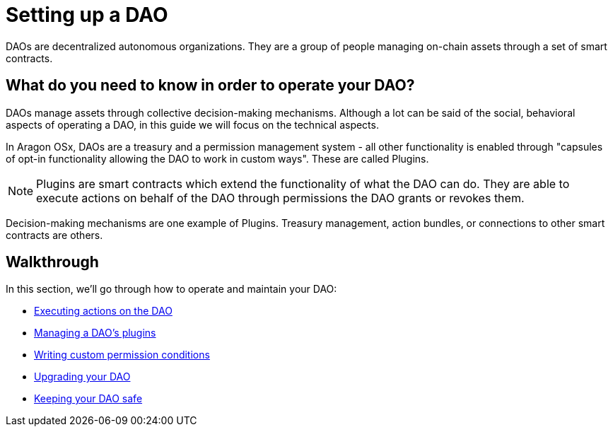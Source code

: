 = Setting up a DAO

DAOs are decentralized autonomous organizations. They are a group of people managing on-chain assets through a set of smart contracts.

== What do you need to know in order to operate your DAO?

DAOs manage assets through collective decision-making mechanisms. Although a lot can be said of the social, behavioral aspects of operating a DAO, in this guide we will focus on the technical aspects.

In Aragon OSx, DAOs are a treasury and a permission management system - all other functionality is enabled through "capsules of opt-in functionality allowing the DAO to work in custom ways". These are called Plugins.

NOTE: Plugins are smart contracts which extend the functionality of what the DAO can do. They are able to execute actions on behalf of the DAO through permissions the DAO grants or revokes them.

Decision-making mechanisms are one example of Plugins. Treasury management, action bundles, or connections to other smart contracts are others.

== Walkthrough

In this section, we'll go through how to operate and maintain your DAO:

- xref:guide-set-up-dao/execute-actions.adoc[Executing actions on the DAO]
- xref:guide-set-up-dao/manage-dao-plugins.adoc[Managing a DAO's plugins]
- xref:guide-set-up-dao/custom-permission-condition.adoc[Writing custom permission conditions]
- xref:guide-set-up-dao/upgrade-dao.adoc[Upgrading your DAO]
- xref:guide-set-up-dao/keep-dao-safe.adoc[Keeping your DAO safe]
